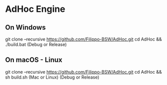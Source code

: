 * AdHoc Engine

** On Windows
  git clone --recursive https://github.com/Filippo-BSW/AdHoc.git
  cd AdHoc && ./build.bat (Debug or Release)

** On macOS - Linux
  git clone --recursive https://github.com/Filippo-BSW/AdHoc.git
  cd AdHoc && sh build.sh (Mac or Linux) (Debug or Release)


[[./Movie/mov_01.gif]]
